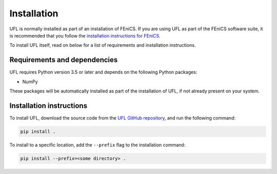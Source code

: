 .. title:: Installation


============
Installation
============

UFL is normally installed as part of an installation of FEniCS.
If you are using UFL as part of the FEniCS software suite, it
is recommended that you follow the
`installation instructions for FEniCS
<https://fenics.readthedocs.io/en/latest/>`__.

To install UFL itself, read on below for a list of requirements
and installation instructions.


Requirements and dependencies
=============================

UFL requires Python version 3.5 or later and depends on the
following Python packages:

* NumPy

These packages will be automatically installed as part of the
installation of UFL, if not already present on your system.

Installation instructions
=========================

To install UFL, download the source code from the
`UFL GitHub repository
<https://github.com/FEniCS/ufl>`__,
and run the following command:

.. code-block:: console

    pip install .

To install to a specific location, add the ``--prefix`` flag
to the installation command:

.. code-block:: console

    pip install --prefix=<some directory> .
